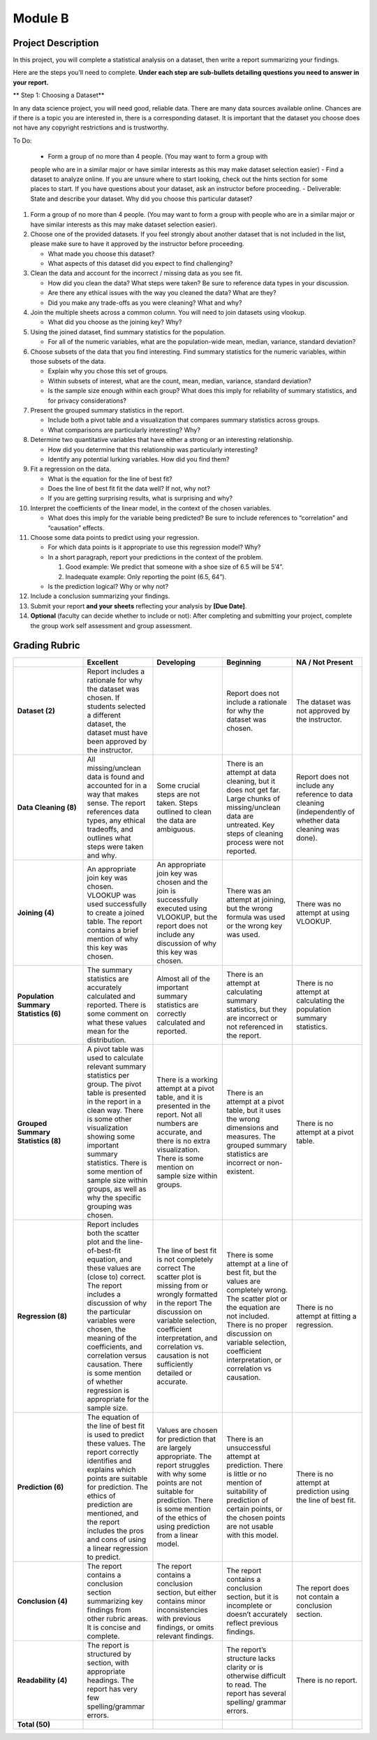 .. Copyright (C)  Google, Runestone Interactive LLC
   This work is licensed under the Creative Commons Attribution-ShareAlike 4.0
   International License. To view a copy of this license, visit
   http://creativecommons.org/licenses/by-sa/4.0/.


Module B
========

Project Description
-------------------

In this project, you will complete a statistical analysis on a dataset, then
write a report summarizing your findings.

Here are the steps you’ll need to complete. **Under each step are sub-bullets
detailing questions you need to answer in your report.**

** Step 1: Choosing a Dataset**

In any data science project, you will need good, reliable data. There are many
data sources available online. Chances are if there is a topic you are
interested in, there is a corresponding dataset. It is important that the
dataset you choose does not have any copyright restrictions and is trustworthy.

To Do:

    -   Form a group of no more than 4 people. (You may want to form a group with
    people who are in a similar major or have similar interests as this may make
    dataset selection easier)
    -   Find a dataset to analyze online. If you are unsure where to start looking,
    check out the hints section for some places to start. If you have questions
    about your dataset, ask an instructor before proceeding.
    -   Deliverable: State and describe your dataset. Why did you choose this particular dataset?

1.  Form a group of no more than 4 people. (You may want to form a group with
    people who are in a similar major or have similar interests as this may make
    dataset selection easier).
2.  Choose one of the provided datasets. If you feel strongly about another
    dataset that is not included in the list, please make sure to have it
    approved by the instructor before proceeding.

    -   What made you choose this dataset?
    -   What aspects of this dataset did you expect to find challenging?

3.  Clean the data and account for the incorrect / missing data as you see fit.

    -   How did you clean the data? What steps were taken? Be sure to reference
        data types in your discussion.
    -   Are there any ethical issues with the way you cleaned the data? What are
        they?
    -   Did you make any trade-offs as you were cleaning? What and why?

4.  Join the multiple sheets across a common column. You will need to join
    datasets using vlookup.

    -   What did you choose as the joining key? Why?

5.  Using the joined dataset, find summary statistics for the population.

    -   For all of the numeric variables, what are the population-wide mean,
        median, variance, standard deviation?

6.  Choose subsets of the data that you find interesting. Find summary
    statistics for the numeric variables, within those subsets of the data.

    -   Explain why you chose this set of groups.
    -   Within subsets of interest, what are the count, mean, median, variance,
        standard deviation?
    -   Is the sample size enough within each group? What does this imply for
        reliability of summary statistics, and for privacy considerations?

7.  Present the grouped summary statistics in the report.

    -   Include both a pivot table and a visualization that compares summary
        statistics across groups.
    -   What comparisons are particularly interesting? Why?

8.  Determine two quantitative variables that have either a strong or an
    interesting relationship.

    -   How did you determine that this relationship was particularly
        interesting?
    -   Identify any potential lurking variables. How did you find them?

9.  Fit a regression on the data.

    -   What is the equation for the line of best fit?
    -   Does the line of best fit fit the data well? If not, why not?
    -   If you are getting surprising results, what is surprising and why?

10. Interpret the coefficients of the linear model, in the context of the chosen
    variables.

    -   What does this imply for the variable being predicted? Be sure to
        include references to “correlation” and “causation” effects.

11. Choose some data points to predict using your regression.

    -   For which data points is it appropriate to use this regression model?
        Why?
    -   In a short paragraph, report your predictions in the context of the
        problem.

        1.  Good example: We predict that someone with a shoe size of 6.5 will
            be 5’4”.
        2.  Inadequate example: Only reporting the point (6.5, 64”).

    -   Is the prediction logical? Why or why not?

12. Include a conclusion summarizing your findings.

13. Submit your report **and your sheets** reflecting your analysis by **[Due
    Date]**.

14. **Optional** (faculty can decide whether to include or not): After
    completing and submitting your project, complete the group work self
    assessment and group assessment.


Grading Rubric
--------------

.. list-table::
   :widths: 20 20 20 20 20
   :header-rows: 1
   :stub-columns: 1
   :align: left

   * -
     - **Excellent**
     - **Developing**
     - **Beginning**
     - **NA / Not Present**

   * - **Dataset (2)**
     - Report includes a rationale for why the dataset was chosen. If students
       selected a different dataset, the dataset must have been approved by the
       instructor.
     -
     - Report does not include a rationale for why the dataset was chosen.
     - The dataset was not approved by the instructor.


   * - **Data Cleaning (8)**
     - All missing/unclean data is found and accounted for in a way that makes
       sense. The report references data types, any ethical tradeoffs, and
       outlines what steps were taken and why.
     - Some crucial steps are not taken. Steps outlined to clean the data are
       ambiguous.
     - There is an attempt at data cleaning, but it does not get far. Large
       chunks of missing/unclean data are untreated. Key steps of cleaning
       process were not reported.
     - Report does not include any reference to data cleaning (independently of
       whether data cleaning was done).


   * - **Joining (4)**
     - An appropriate join key was chosen. VLOOKUP was used successfully to
       create a joined table. The report contains a brief mention of why this
       key was chosen.
     - An appropriate join key was chosen and the join is successfully executed
       using VLOOKUP, but the report does not include any discussion of why this
       key was chosen.
     - There was an attempt at joining, but the wrong formula was used or the
       wrong key was used.
     - There was no attempt at using VLOOKUP.


   * - **Population Summary Statistics (6)**
     - The summary statistics are accurately calculated and reported. There is
       some comment on what these values mean for the distribution.
     - Almost all of the important summary statistics are correctly calculated
       and reported.
     - There is an attempt at calculating summary statistics, but they are
       incorrect or not referenced in the report.
     - There is no attempt at calculating the population summary statistics.


   * - **Grouped Summary Statistics (8)**
     - A pivot table was used to calculate relevant summary statistics per
       group. The pivot table is presented in the report in a clean way.
       There is some other visualization showing some important summary
       statistics. There is some mention of sample size within groups, as well
       as why the specific grouping was chosen.
     - There is a working attempt at a pivot table, and it is presented in the
       report. Not all numbers are accurate, and there is no extra
       visualization. There is some mention on sample size within groups.
     - There is an attempt at a pivot table, but it uses the wrong dimensions
       and measures. The grouped summary statistics are incorrect or
       non-existent.
     - There is no attempt at a pivot table.


   * - **Regression (8)**
     - Report includes both the scatter plot and the line-of-best-fit equation,
       and these values are (close to) correct. The report includes a discussion
       of  why the particular variables were chosen, the meaning of the
       coefficients, and correlation versus causation. There is some mention of
       whether regression is appropriate for the sample size.
     - The line of best fit is not completely correct The scatter plot is
       missing from or wrongly formatted in the report The discussion on
       variable selection, coefficient interpretation, and correlation vs.
       causation is not sufficiently detailed or accurate.
     - There is some attempt at a line of best fit, but the values are
       completely wrong. The scatter plot or the equation are not included.
       There is no proper discussion on variable selection, coefficient
       interpretation, or correlation vs causation.
     - There is no attempt at fitting a regression.


   * - **Prediction (6)**
     - The equation of the line of best fit is used to predict these values. The
       report correctly identifies and explains which points are suitable for
       prediction. The ethics of prediction are mentioned, and the report includes
       the pros and cons of using a linear regression to predict.
     - Values are chosen for prediction that are largely appropriate. The report
       struggles with why some points are not suitable for prediction.  There is
       some mention of the ethics of using prediction from a linear model.
     - There is an unsuccessful attempt at prediction. There is little or no
       mention of suitability of prediction of certain points, or the chosen
       points are not usable with this model.
     - There is no attempt at prediction using the line of best fit.


   * - **Conclusion (4)**
     - The report contains a conclusion section summarizing key findings from
       other rubric areas. It is concise and complete.
     - The report contains a conclusion section, but either contains minor
       inconsistencies with previous findings, or omits relevant findings.
     - The report contains a conclusion section, but it is incomplete or doesn’t
       accurately reflect previous findings.
     - The report does not contain a conclusion section.


   * - **Readability (4)**
     - The report is structured by section, with appropriate headings. The
       report has very few spelling/grammar errors.
     -
     - The report’s structure lacks clarity or is otherwise difficult to read.
       The report has several spelling/ grammar errors.
     - There is no report.


   * - **Total (50)**
     -
     -
     -
     -
